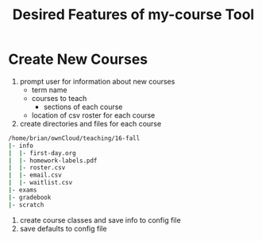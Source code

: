#+Title: Desired Features of my-course Tool

* Create New Courses

1) prompt user for information about new courses
   + term name
   + courses to teach
     - sections of each course
   + location of csv roster for each course
2) create directories and files for each course

#+BEGIN_SRC sh
/home/brian/ownCloud/teaching/16-fall
|- info
|  |- first-day.org
|  |- homework-labels.pdf
|  |- roster.csv
|  |- email.csv
|  |- waitlist.csv
|- exams
|- gradebook
|- scratch
#+END_SRC

3) create course classes and save info to config file
4) save defaults to config file


